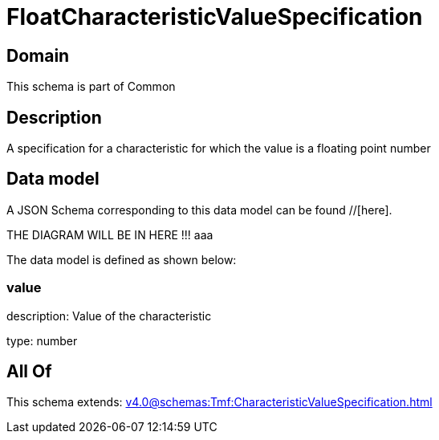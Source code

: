 = FloatCharacteristicValueSpecification

[#domain]
== Domain

This schema is part of Common

[#description]
== Description
A specification for a characteristic for which the value is a floating point number


[#data_model]
== Data model

A JSON Schema corresponding to this data model can be found //[here].

THE DIAGRAM WILL BE IN HERE !!!
aaa

The data model is defined as shown below:


=== value
description: Value of the characteristic

type: number


[#all_of]
== All Of

This schema extends: xref:v4.0@schemas:Tmf:CharacteristicValueSpecification.adoc[]

